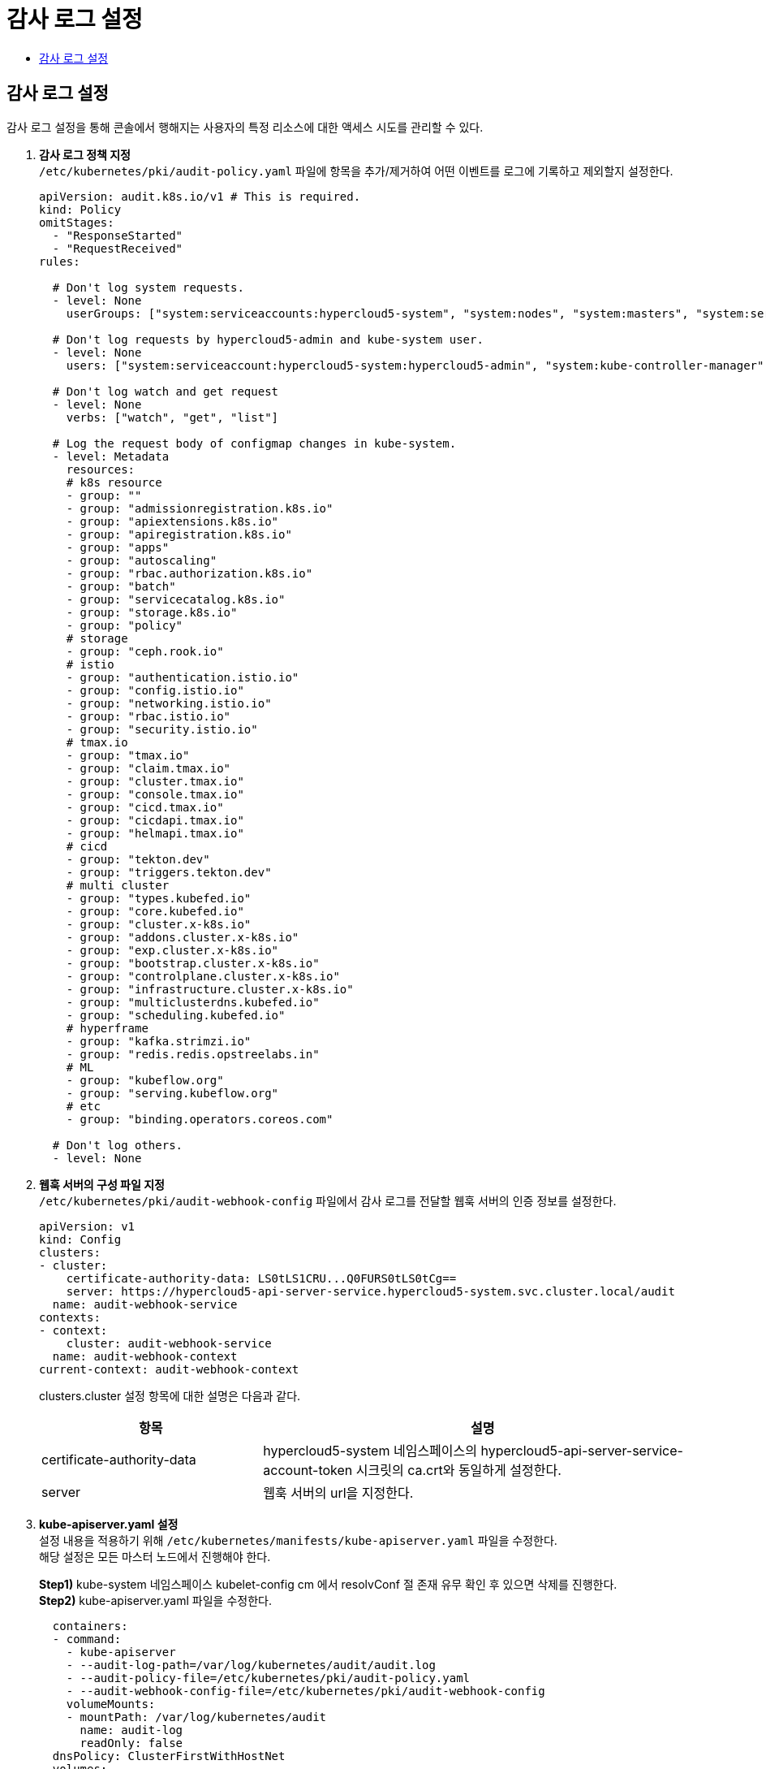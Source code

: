 = 감사 로그 설정
:toc:
:toc-title:

== 감사 로그 설정
감사 로그 설정을 통해 콘솔에서 행해지는 사용자의 특정 리소스에 대한 액세스 시도를 관리할 수 있다.

. *감사 로그 정책 지정* +
`/etc/kubernetes/pki/audit-policy.yaml` 파일에 항목을 추가/제거하여 어떤 이벤트를 로그에 기록하고 제외할지 설정한다.
+
----
apiVersion: audit.k8s.io/v1 # This is required.
kind: Policy
omitStages:
  - "ResponseStarted"
  - "RequestReceived"
rules:

  # Don't log system requests.
  - level: None
    userGroups: ["system:serviceaccounts:hypercloud5-system", "system:nodes", "system:masters", "system:serviceaccounts:kube-system", "system:serviceaccounts:monitoring", ...]

  # Don't log requests by hypercloud5-admin and kube-system user.
  - level: None
    users: ["system:serviceaccount:hypercloud5-system:hypercloud5-admin", "system:kube-controller-manager", "system:kube-scheduler", "system:apiserver"]
    
  # Don't log watch and get request
  - level: None
    verbs: ["watch", "get", "list"]
    
  # Log the request body of configmap changes in kube-system.
  - level: Metadata
    resources:
    # k8s resource
    - group: ""
    - group: "admissionregistration.k8s.io"
    - group: "apiextensions.k8s.io"
    - group: "apiregistration.k8s.io"
    - group: "apps"
    - group: "autoscaling"
    - group: "rbac.authorization.k8s.io"
    - group: "batch"
    - group: "servicecatalog.k8s.io"
    - group: "storage.k8s.io"
    - group: "policy"
    # storage
    - group: "ceph.rook.io"
    # istio
    - group: "authentication.istio.io"
    - group: "config.istio.io"
    - group: "networking.istio.io"
    - group: "rbac.istio.io"
    - group: "security.istio.io"
    # tmax.io
    - group: "tmax.io"
    - group: "claim.tmax.io"
    - group: "cluster.tmax.io"
    - group: "console.tmax.io"
    - group: "cicd.tmax.io"
    - group: "cicdapi.tmax.io"
    - group: "helmapi.tmax.io"
    # cicd
    - group: "tekton.dev"
    - group: "triggers.tekton.dev"
    # multi cluster
    - group: "types.kubefed.io"
    - group: "core.kubefed.io"
    - group: "cluster.x-k8s.io"
    - group: "addons.cluster.x-k8s.io"
    - group: "exp.cluster.x-k8s.io"
    - group: "bootstrap.cluster.x-k8s.io"
    - group: "controlplane.cluster.x-k8s.io"
    - group: "infrastructure.cluster.x-k8s.io"
    - group: "multiclusterdns.kubefed.io"
    - group: "scheduling.kubefed.io"
    # hyperframe
    - group: "kafka.strimzi.io"
    - group: "redis.redis.opstreelabs.in"
    # ML
    - group: "kubeflow.org"
    - group: "serving.kubeflow.org"
    # etc
    - group: "binding.operators.coreos.com"
  
  # Don't log others.
  - level: None
----

. *웹훅 서버의 구성 파일 지정* +
`/etc/kubernetes/pki/audit-webhook-config` 파일에서 감사 로그를 전달할 웹훅 서버의 인증 정보를 설정한다.
+
----
apiVersion: v1
kind: Config
clusters:
- cluster:
    certificate-authority-data: LS0tLS1CRU...Q0FURS0tLS0tCg==
    server: https://hypercloud5-api-server-service.hypercloud5-system.svc.cluster.local/audit
  name: audit-webhook-service
contexts:
- context:
    cluster: audit-webhook-service
  name: audit-webhook-context
current-context: audit-webhook-context

----
+
clusters.cluster 설정 항목에 대한 설명은 다음과 같다.
+
[width="100%",options="header", cols="1,2"]
|====================
|항목|설명
|certificate-authority-data|hypercloud5-system 네임스페이스의 hypercloud5-api-server-service-account-token 시크릿의 ca.crt와 동일하게 설정한다.
|server|웹훅 서버의 url을 지정한다.
|====================

. *kube-apiserver.yaml 설정* +
설정 내용을 적용하기 위해 `/etc/kubernetes/manifests/kube-apiserver.yaml` 파일을 수정한다. +
해당 설정은 모든 마스터 노드에서 진행해야 한다.
+
*Step1)* kube-system 네임스페이스 kubelet-config cm 에서 resolvConf 절 존재 유무 확인 후 있으면 삭제를 진행한다. +
*Step2)* kube-apiserver.yaml 파일을 수정한다.
+
----
  containers:
  - command:
    - kube-apiserver
    - --audit-log-path=/var/log/kubernetes/audit/audit.log 
    - --audit-policy-file=/etc/kubernetes/pki/audit-policy.yaml
    - --audit-webhook-config-file=/etc/kubernetes/pki/audit-webhook-config
    volumeMounts:
    - mountPath: /var/log/kubernetes/audit
      name: audit-log
      readOnly: false
  dnsPolicy: ClusterFirstWithHostNet 
  volumes:
  - hostPath:
      path: /var/log/kubernetes/audit
      type: DirectoryOrCreate
    name: audit-log 
----

. *TLS 인증서 생성* +
K8S CA 인증서로 서명된 TLS 인증서 생성를 생성한다.
+
----
$ openssl genrsa -out tls.key 2048

$ cat > server.csr.cnf <<EOF
[req]
default_bits       = 2048
distinguished_name = req_distinguished_name
req_extensions     = req_ext
x509_extensions    = v3_ca # The extentions to add to the self signed cert

[req_distinguished_name]
countryName                = Country Name (2 letter code)
countryName_default        = US
stateOrProvinceName        = State or Province Name (full name)
stateOrProvinceName_default = California
localityName               = Locality Name (eg, city)
localityName_default       = San Francisco
organizationName           = Organization Name (eg, company)
organizationName_default   = My Company
commonName                 = Common Name (e.g. server FQDN or YOUR name)
commonName_default         = [mydomain.com](http://mydomain.com/)

[req_ext]
subjectAltName = @alt_names

[v3_ca]
subjectAltName = @alt_names

[alt_names]
DNS.1 = hypercloud5-api-server-service.hypercloud5-system.svc.cluster.local
EOF

$ openssl req -new -key tls.key -out tls.csr -config server.csr.cnf

$ openssl x509 -req -in tls.csr -CA ca.crt -CAkey ca.key -CAcreateserial -out tls.crt -extensions req_ext -extfile server.csr.cnf
----

. *Secret 생성* +
생성한 TLS 인증서로 시크릿을 생성하여 파드에 mount 시킨다.
+
----
$ kubectl create secret tls tls-secret --cert=tls.crt --key=tls.key -n hypercloud5-system

$ k edit deploy -n hypercloud5-system hypercloud5-api-server
          volumeMounts:
            - mountPath: /var/run/secrets/tls	
              name: tls-secret	
              readOnly: true
      serviceAccountName: hypercloud5-admin
      volumes:	  
        - name: tls-secret	
          secret:	
            defaultMode: 420	
            secretName: tls-secret	  
----
. *Ingress 수정* +
Ingress에 TLS 설정을 추가한다. 
+
----
$ k edit ingress -n hypercloud5-system hc-api-server-ingress
apiVersion: networking.k8s.io/v1
kind: Ingress
metadata:
  annotations:
    nginx.ingress.kubernetes.io/backend-protocol: HTTPS
    nginx.ingress.kubernetes.io/rewrite-target: /$2
    nginx.ingress.kubernetes.io/use-regex: "true"
  name: hc-api-server-ingress
  namespace: hypercloud5-system
spec:
  ingressClassName: nginx-system
  rules:
  - host: console.xxx.com
    http:
      paths:
      - backend:
          service:
            name: hypercloud5-api-server-service
            port:
              number: 443
        path: /api/webhook(/|$)(.*)
        pathType: ImplementationSpecific
  tls:
  - hosts:
    - console.xxx.com
    secretName: ingress-secret
----
. *추가 설정* +
감사 로그에서 특정 사용자의 리소스에 대한 액세스 시도를 보다 편리하게 구분하기 위해 아래의 설정을 추가로 진행한다. +
a. *SA 생성*
+
----
apiVersion: v1
automountServiceAccountToken: false
kind: ServiceAccount
metadata:
  labels:
    app.kubernetes.io/instance: hyperauth
  name: test.tmax.co.kr # 유저 아이디로 지정(단, 이름 제약으로 인하여 @, _ 등의 문자 사용 불가)
  namespace: hyperauth
----
b. *Secret 생성* 
+
----
apiVersion: v1
kind: Secret
metadata:
  annotations:
    kubernetes.io/service-account.name: test.tmax.co.kr
  labels:
    app.kubernetes.io/instance: hyperauth
  name: test-token
  namespace: hyperauth
type: kubernetes.io/service-account-token
----
c. *SA에 Secret 추가* 
+
----
apiVersion: v1
automountServiceAccountToken: false
kind: ServiceAccount
metadata:
  labels:
    app.kubernetes.io/instance: hyperauth
  name: test.tmax.co.kr
  namespace: hyperauth
secrets:
- name: test-token
----
d. *token 값 확인* 
+
----
$ k get secret -n hyperauth test-token -o jsonpath='{.data.token}' | base64 -d
----
e. *HyperAuth user에 token 등록* +
HyperAuth 특정 유저의 Attributes에 token 값을 추가한다.
+
[width="100%",options="header", cols="1,2"]
|====================
|항목|설정
|Key|sa-token
|Value|위에서 확인한 token 값
|====================
f. *role/rolebinding 생성* +
특정 유저가 특정 네임스페이스 내에서 수행한 작업을 감사 로그에서 확인할 수 있도록 설정한다. 아래는 설정 예시이다.
+
----
apiVersion: rbac.authorization.k8s.io/v1
kind: Role
metadata:
  name: monitoirng-role
  namespace: monitoring
rules:
- apiGroups:
  - '*'
  resources:
  - '*'
  verbs:
  - '*'
---
apiVersion: rbac.authorization.k8s.io/v1
kind: RoleBinding
metadata:
  name: monitoring-rolebinding
  namespace: monitoring
roleRef:
  apiGroup: rbac.authorization.k8s.io
  kind: Role
  name: monitoirng-role
subjects:
  - apiGroup: rbac.authorization.k8s.io
    kind: User
    name: test@tmax.co.kr
  - kind: ServiceAccount
    name: test.tmax.co.kr
    namespace: hyperauth
----
